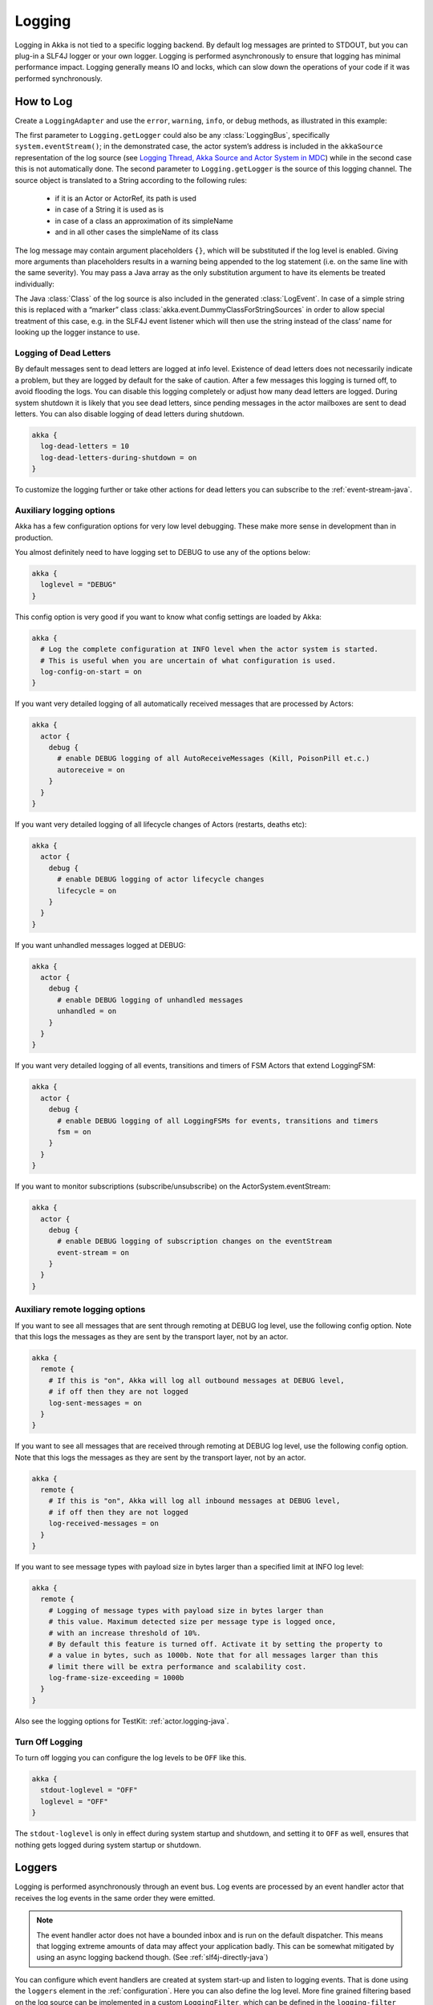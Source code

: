 .. _logging-java:

################
 Logging
################

Logging in Akka is not tied to a specific logging backend. By default
log messages are printed to STDOUT, but you can plug-in a SLF4J logger or 
your own logger. Logging is performed asynchronously to ensure that logging
has minimal performance impact. Logging generally means IO and locks,
which can slow down the operations of your code if it was performed 
synchronously.

How to Log
==========

Create a ``LoggingAdapter`` and use the ``error``, ``warning``, ``info``, or ``debug`` methods,
as illustrated in this example:

.. includecode:: code/jdocs/event/LoggingDocTest.java
   :include: imports

.. includecode:: code/jdocs/event/LoggingDocTest.java
   :include: my-actor

The first parameter to ``Logging.getLogger`` could also be any
:class:`LoggingBus`, specifically ``system.eventStream()``; in the demonstrated
case, the actor system’s address is included in the ``akkaSource``
representation of the log source (see `Logging Thread, Akka Source and Actor System in MDC`_)
while in the second case this is not automatically done. The second parameter
to ``Logging.getLogger`` is the source of this logging channel.  The source
object is translated to a String according to the following rules:

  * if it is an Actor or ActorRef, its path is used
  * in case of a String it is used as is
  * in case of a class an approximation of its simpleName
  * and in all other cases the simpleName of its class

The log message may contain argument placeholders ``{}``, which will be
substituted if the log level is enabled. Giving more arguments than
placeholders results in a warning being appended to the log statement (i.e. on
the same line with the same severity). You may pass a Java array as the only
substitution argument to have its elements be treated individually:

.. includecode:: code/jdocs/event/LoggingDocTest.java#array

The Java :class:`Class` of the log source is also included in the generated
:class:`LogEvent`. In case of a simple string this is replaced with a “marker”
class :class:`akka.event.DummyClassForStringSources` in order to allow special
treatment of this case, e.g. in the SLF4J event listener which will then use
the string instead of the class’ name for looking up the logger instance to
use.

Logging of Dead Letters
-----------------------

By default messages sent to dead letters are logged at info level. Existence of dead letters
does not necessarily indicate a problem, but they are logged by default for the sake of caution.
After a few messages this logging is turned off, to avoid flooding the logs.
You can disable this logging completely or adjust how many dead letters are
logged. During system shutdown it is likely that you see dead letters, since pending
messages in the actor mailboxes are sent to dead letters. You can also disable logging
of dead letters during shutdown.

.. code-block:: ruby

    akka {
      log-dead-letters = 10
      log-dead-letters-during-shutdown = on
    }

To customize the logging further or take other actions for dead letters you can subscribe
to the :ref:`event-stream-java`.

Auxiliary logging options
-------------------------

Akka has a few configuration options for very low level debugging. These make more sense in development than in production. 

You almost definitely need to have logging set to DEBUG to use any of the options below:

.. code-block:: ruby

    akka {
      loglevel = "DEBUG"
    }

This config option is very good if you want to know what config settings are loaded by Akka:

.. code-block:: ruby

    akka {
      # Log the complete configuration at INFO level when the actor system is started.
      # This is useful when you are uncertain of what configuration is used.
      log-config-on-start = on
    }

If you want very detailed logging of all automatically received messages that are processed
by Actors:

.. code-block:: ruby

    akka {
      actor {
        debug {
          # enable DEBUG logging of all AutoReceiveMessages (Kill, PoisonPill et.c.)
          autoreceive = on
        }
      }
    }

If you want very detailed logging of all lifecycle changes of Actors (restarts, deaths etc):

.. code-block:: ruby

    akka {
      actor {
        debug {
          # enable DEBUG logging of actor lifecycle changes
          lifecycle = on
        }
      }
    }

If you want unhandled messages logged at DEBUG:

.. code-block:: ruby

    akka {
      actor {
        debug {
          # enable DEBUG logging of unhandled messages
          unhandled = on
        }
      }
    }

If you want very detailed logging of all events, transitions and timers of FSM Actors that extend LoggingFSM:

.. code-block:: ruby

    akka {
      actor {
        debug {
          # enable DEBUG logging of all LoggingFSMs for events, transitions and timers
          fsm = on
        }
      }
    }

If you want to monitor subscriptions (subscribe/unsubscribe) on the ActorSystem.eventStream:

.. code-block:: ruby

    akka {
      actor {
        debug {
          # enable DEBUG logging of subscription changes on the eventStream
          event-stream = on
        }
      }
    }

.. _logging-remote-java:

Auxiliary remote logging options
--------------------------------

If you want to see all messages that are sent through remoting at DEBUG log level, use the following config option. Note that this logs the messages as they are sent by the transport layer, not by an actor.

.. code-block:: ruby

    akka {
      remote {
        # If this is "on", Akka will log all outbound messages at DEBUG level,
        # if off then they are not logged
        log-sent-messages = on
      }
    }

If you want to see all messages that are received through remoting at DEBUG log level, use the following config option. Note that this logs the messages as they are sent by the transport layer, not by an actor.

.. code-block:: ruby

    akka {
      remote {
        # If this is "on", Akka will log all inbound messages at DEBUG level,
        # if off then they are not logged
        log-received-messages = on
      }
    }

If you want to see message types with payload size in bytes larger than
a specified limit at INFO log level:

.. code-block:: ruby

    akka {
      remote {
        # Logging of message types with payload size in bytes larger than
        # this value. Maximum detected size per message type is logged once,
        # with an increase threshold of 10%.
        # By default this feature is turned off. Activate it by setting the property to
        # a value in bytes, such as 1000b. Note that for all messages larger than this
        # limit there will be extra performance and scalability cost.
        log-frame-size-exceeding = 1000b
      }
    }

Also see the logging options for TestKit: :ref:`actor.logging-java`.

Turn Off Logging
----------------

To turn off logging you can configure the log levels to be ``OFF`` like this.

.. code-block:: ruby

  akka {
    stdout-loglevel = "OFF"
    loglevel = "OFF"
  }

The ``stdout-loglevel`` is only in effect during system startup and shutdown, and setting
it to ``OFF`` as well, ensures that nothing gets logged during system startup or shutdown.

Loggers
=======

Logging is performed asynchronously through an event bus. Log events are processed by an event handler actor
that receives the log events in the same order they were emitted.

.. note::
  The event handler actor does not have a bounded inbox and is run on the default dispatcher. This means
  that logging extreme amounts of data may affect your application badly. This can be somewhat mitigated by using an async logging backend though. (See :ref:`slf4j-directly-java`)

You can configure which event handlers are created at system start-up and listen to logging events. That is done using the 
``loggers`` element in the :ref:`configuration`.
Here you can also define the log level. More fine grained filtering based on the log source 
can be implemented in a custom ``LoggingFilter``, which can be defined in the ``logging-filter`` 
configuration property. 

.. code-block:: ruby

  akka {
    # Loggers to register at boot time (akka.event.Logging$DefaultLogger logs
    # to STDOUT)
    loggers = ["akka.event.Logging$DefaultLogger"]
    # Options: OFF, ERROR, WARNING, INFO, DEBUG
    loglevel = "DEBUG"
  }

The default one logs to STDOUT and is registered by default. It is not intended to be used for production. There is also an :ref:`slf4j-java`
logger available in the 'akka-slf4j' module.

Example of creating a listener:

.. includecode:: code/jdocs/event/LoggingDocTest.java
   :include: imports,imports-listener

.. includecode:: code/jdocs/event/LoggingDocTest.java
   :include: my-event-listener

Logging to stdout during startup and shutdown
=============================================

While the actor system is starting up and shutting down the configured ``loggers`` are not used.
Instead log messages are printed to stdout (System.out). The default log level for this
stdout logger is ``WARNING`` and it can be silenced completely by setting 
``akka.stdout-loglevel=OFF``.

.. _slf4j-java:

SLF4J
=====

Akka provides a logger for `SL4FJ <http://www.slf4j.org/>`_. This module is available in the 'akka-slf4j.jar'.
It has a single dependency: the slf4j-api jar. In your runtime, you also need a SLF4J backend. We recommend `Logback <http://logback.qos.ch/>`_:

  .. code-block:: xml

     <dependency>
       <groupId>ch.qos.logback</groupId>
       <artifactId>logback-classic</artifactId>
       <version>1.1.3</version>
     </dependency>

You need to enable the Slf4jLogger in the ``loggers`` element in
the :ref:`configuration`. Here you can also define the log level of the event bus.
More fine grained log levels can be defined in the configuration of the SLF4J backend
(e.g. logback.xml). You should also define ``akka.event.slf4j.Slf4jLoggingFilter`` in
the ``logging-filter`` configuration property. It will filter the log events using the backend
configuration (e.g. logback.xml) before they are published to the event bus.

.. warning::
  If you set the ``loglevel`` to a higher level than "DEBUG", any DEBUG events will be filtered
  out already at the source and will never reach the logging backend, regardless of how the backend
  is configured.

.. code-block:: ruby

  akka {
    loggers = ["akka.event.slf4j.Slf4jLogger"]
    loglevel = "DEBUG"
    logging-filter = "akka.event.slf4j.Slf4jLoggingFilter"
  }
  
One gotcha is that the timestamp is attributed in the event handler, not when actually doing the logging.

The SLF4J logger selected for each log event is chosen based on the
:class:`Class` of the log source specified when creating the
:class:`LoggingAdapter`, unless that was given directly as a string in which
case that string is used (i.e. ``LoggerFactory.getLogger(Class c)`` is used in
the first case and ``LoggerFactory.getLogger(String s)`` in the second).

.. note::

  Beware that the actor system’s name is appended to a :class:`String` log
  source if the LoggingAdapter was created giving an :class:`ActorSystem` to
  the factory. If this is not intended, give a :class:`LoggingBus` instead as
  shown below:

.. code-block:: scala

  final LoggingAdapter log = Logging.getLogger(system.eventStream(), "my.string");

.. _slf4j-directly-java:

Using the SLF4J API directly
----------------------------
If you use the SLF4J API directly in your application, remember that the logging operations will block
while the underlying infrastructure writes the log statements.

This can be avoided by configuring the logging implementation to use
a non-blocking appender. Logback provides `AsyncAppender <http://logback.qos.ch/manual/appenders.html#AsyncAppender>`_
that does this. It also contains a feature which will drop ``INFO`` and ``DEBUG`` messages if the logging
load is high.

Logging Thread, Akka Source and Actor System in MDC
---------------------------------------------------

Since the logging is done asynchronously the thread in which the logging was performed is captured in
Mapped Diagnostic Context (MDC) with attribute name ``sourceThread``.
With Logback the thread name is available with ``%X{sourceThread}`` specifier within the pattern layout configuration::

  <appender name="STDOUT" class="ch.qos.logback.core.ConsoleAppender">
    <encoder>
      <pattern>%date{ISO8601} %-5level %logger{36} %X{sourceThread} - %msg%n</pattern>
    </encoder>
  </appender>

.. note::

  It will probably be a good idea to use the ``sourceThread`` MDC value also in
  non-Akka parts of the application in order to have this property consistently
  available in the logs.

Another helpful facility is that Akka captures the actor’s address when
instantiating a logger within it, meaning that the full instance identification
is available for associating log messages e.g. with members of a router. This
information is available in the MDC with attribute name ``akkaSource``::

  <appender name="STDOUT" class="ch.qos.logback.core.ConsoleAppender">
    <encoder>
      <pattern>%date{ISO8601} %-5level %logger{36} %X{akkaSource} - %msg%n</pattern>
    </encoder>
  </appender>

Finally, the actor system in which the logging was performed
is available in the MDC with attribute name ``sourceActorSystem``::

  <appender name="STDOUT" class="ch.qos.logback.core.ConsoleAppender">
    <encoder>
      <pattern>%date{ISO8601} %-5level %logger{36} %X{sourceActorSystem} - %msg%n</pattern>
    </encoder>
  </appender>

For more details on what this attribute contains—also for non-actors—please see
`How to Log`_.

More accurate timestamps for log output in MDC
----------------------------------------------

Akka's logging is asynchronous which means that the timestamp of a log entry is taken from
when the underlying logger implementation is called, which can be surprising at first.
If you want to more accurately output the timestamp, use the MDC attribute ``akkaTimestamp``::

  <appender name="STDOUT" class="ch.qos.logback.core.ConsoleAppender">
    <encoder>
      <pattern>%X{akkaTimestamp} %-5level %logger{36} %X{akkaSource} - %msg%n</pattern>
    </encoder>
  </appender>


MDC values defined by the application
-------------------------------------

One useful feature available in Slf4j is `MDC <http://logback.qos.ch/manual/mdc.html>`_,
Akka has a way to let the application specify custom values, you just need to get a
specialized :class:`LoggingAdapter`, the :class:`DiagnosticLoggingAdapter`. In order to
get it you can use the factory, providing an AbstractActor as logSource:

.. code-block:: scala

    // Within your AbstractActor
    final DiagnosticLoggingAdapter log = Logging.getLogger(this);

Once you have the logger, you just need to add the custom values before you log something.
This way, the values will be put in the SLF4J MDC right before appending the log and removed after.

.. note::

  The cleanup (removal) should be done in the actor at the end,
  otherwise, the next message will log with same MDC values,
  if it is not set to a new map. Use ``log.clearMDC()``.

.. includecode:: code/jdocs/event/LoggingDocTest.java
    :include: imports-mdc

.. includecode:: code/jdocs/event/LoggingDocTest.java
    :include: mdc-actor

Now, the values will be available in the MDC, so you can use them in the layout pattern::

  <appender name="STDOUT" class="ch.qos.logback.core.ConsoleAppender">
    <encoder>
      <pattern>
        %-5level %logger{36} [req: %X{requestId}, visitor: %X{visitorId}] - %msg%n
      </pattern>
    </encoder>
  </appender>


Using Markers
-------------

Some logging libraries allow, in addition to MDC data, attaching so called "markers" to log statements.
These are used to filter out rare and special events, for example you might want to mark logs that detect
some malicious activity and mark them with a ``SECURITY`` tag, and in your appender configuration make these
trigger emails and other notifications immediately.

Markers are available through the LoggingAdapters, when obtained via ``Logging.withMarker``.
The first argument passed into all log calls then should be a ``akka.event.LogMarker``. 

The slf4j bridge provided by akka in ``akka-slf4j`` will automatically pick up this marker value and make it available to SLF4J.
For example you could use it like this::

  <pattern>%date{ISO8601} [%marker][%level] [%msg]%n</pattern>

A more advanced (including most Akka added information) example pattern would be::

  <pattern>%date{ISO8601} level=[%level] marker=[%marker] logger=[%logger] akkaSource=[%X{akkaSource}] sourceActorSystem=[%X{sourceActorSystem}] sourceThread=[%X{sourceThread}] mdc=[ticket-#%X{ticketNumber}: %X{ticketDesc}] - msg=[%msg]%n----%n</pattern>

.. _jul-java:

java.util.logging
=================

Akka includes a logger for `java.util.logging <https://docs.oracle.com/javase/8/jdocs/api/java/util/logging/package-summary.html#package.description>`_.

You need to enable the ``akka.event.jul.JavaLogger`` in the ``loggers`` element in
the :ref:`configuration`. Here you can also define the log level of the event bus.
More fine grained log levels can be defined in the configuration of the logging backend. 
You should also define ``akka.event.jul.JavaLoggingFilter`` in
the ``logging-filter`` configuration property. It will filter the log events using the backend
configuration before they are published to the event bus.

.. warning::
  If you set the ``loglevel`` to a higher level than "DEBUG", any DEBUG events will be filtered
  out already at the source and will never reach the logging backend, regardless of how the backend
  is configured.

.. code-block:: ruby

  akka {
    loglevel = DEBUG
    loggers = ["akka.event.jul.JavaLogger"]
    logging-filter = "akka.event.jul.JavaLoggingFilter"
  }

One gotcha is that the timestamp is attributed in the event handler, not when actually doing the logging.

The ``java.util.logging.Logger`` selected for each log event is chosen based on the
:class:`Class` of the log source specified when creating the
:class:`LoggingAdapter`, unless that was given directly as a string in which
case that string is used (i.e. ``LoggerFactory.getLogger(Class c)`` is used in
the first case and ``LoggerFactory.getLogger(String s)`` in the second).

.. note::

  Beware that the actor system’s name is appended to a :class:`String` log
  source if the LoggingAdapter was created giving an :class:`ActorSystem` to
  the factory. If this is not intended, give a :class:`LoggingBus` instead as
  shown below:

.. code-block:: scala

  final LoggingAdapter log = Logging.getLogger(system.eventStream(), "my.string");
